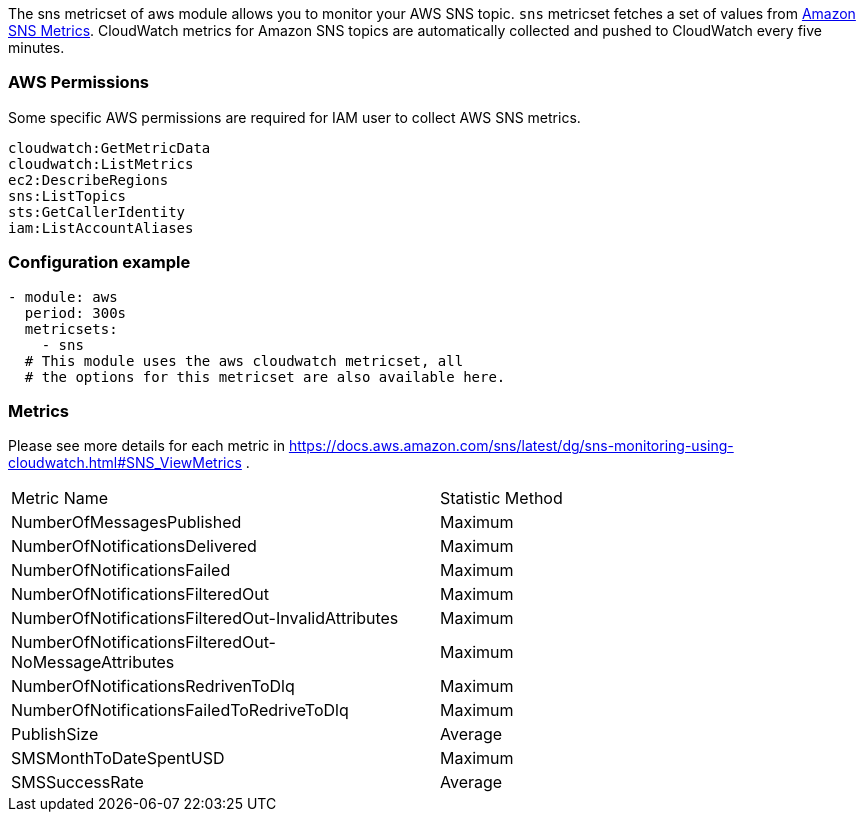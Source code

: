 The sns metricset of aws module allows you to monitor your AWS SNS topic. `sns` metricset fetches a set of values from
https://docs.aws.amazon.com/sns/latest/dg/sns-monitoring-using-cloudwatch.html#SNS_ViewMetrics[Amazon SNS Metrics].
CloudWatch metrics for Amazon SNS topics are automatically collected and pushed to CloudWatch every five minutes.

[float]
=== AWS Permissions
Some specific AWS permissions are required for IAM user to collect AWS SNS metrics.
----
cloudwatch:GetMetricData
cloudwatch:ListMetrics
ec2:DescribeRegions
sns:ListTopics
sts:GetCallerIdentity
iam:ListAccountAliases
----

[float]
=== Configuration example
[source,yaml]
----
- module: aws
  period: 300s
  metricsets:
    - sns
  # This module uses the aws cloudwatch metricset, all
  # the options for this metricset are also available here.
----

[float]
=== Metrics
Please see more details for each metric in
https://docs.aws.amazon.com/sns/latest/dg/sns-monitoring-using-cloudwatch.html#SNS_ViewMetrics .

|===
|Metric Name|Statistic Method
|NumberOfMessagesPublished | Maximum
|NumberOfNotificationsDelivered | Maximum
|NumberOfNotificationsFailed | Maximum
|NumberOfNotificationsFilteredOut | Maximum
|NumberOfNotificationsFilteredOut-InvalidAttributes | Maximum
|NumberOfNotificationsFilteredOut-NoMessageAttributes | Maximum
|NumberOfNotificationsRedrivenToDlq | Maximum
|NumberOfNotificationsFailedToRedriveToDlq | Maximum
|PublishSize | Average
|SMSMonthToDateSpentUSD | Maximum
|SMSSuccessRate | Average
|===
